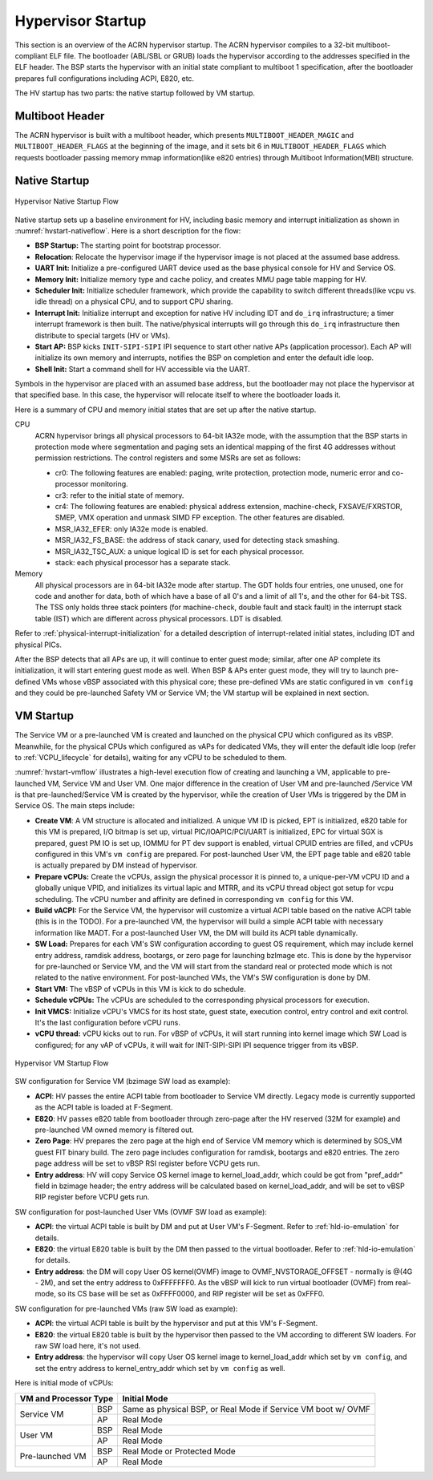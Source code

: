 .. _hv-startup:

Hypervisor Startup
##################

This section is an overview of the ACRN hypervisor startup.
The ACRN hypervisor
compiles to a 32-bit multiboot-compliant ELF file.
The bootloader (ABL/SBL or GRUB) loads the hypervisor according to the
addresses specified in the ELF header. The BSP starts the hypervisor
with an initial state compliant to multiboot 1 specification, after the
bootloader prepares full configurations including ACPI, E820, etc.

The HV startup has two parts: the native startup followed by
VM startup.

Multiboot Header
****************

The ACRN hypervisor is built with a multiboot header, which presents
``MULTIBOOT_HEADER_MAGIC`` and ``MULTIBOOT_HEADER_FLAGS`` at the beginning
of the image, and it sets bit 6 in ``MULTIBOOT_HEADER_FLAGS`` which requests
bootloader passing memory mmap information(like e820 entries) through
Multiboot Information(MBI) structure.

Native Startup
**************

.. figure:: images/hld-image107.png
   :align: center
   :name: hvstart-nativeflow

   Hypervisor Native Startup Flow

Native startup sets up a baseline environment for HV, including basic
memory and interrupt initialization as shown in
:numref:`hvstart-nativeflow`. Here is a short
description for the flow:

-  **BSP Startup:** The starting point for bootstrap processor.

-  **Relocation**: Relocate the hypervisor image if the hypervisor image
   is not placed at the assumed base address.

-  **UART Init:** Initialize a pre-configured UART device used
   as the base physical console for HV and Service OS.

-  **Memory Init:** Initialize memory type and cache policy, and creates
   MMU page table mapping for HV.

-  **Scheduler Init:** Initialize scheduler framework, which provide the
   capability to switch different threads(like vcpu vs. idle thread) on a
   physical CPU, and to support CPU sharing.

-  **Interrupt Init:** Initialize interrupt and exception for native HV
   including IDT and ``do_irq`` infrastructure; a timer interrupt
   framework is then built. The native/physical interrupts will go
   through this ``do_irq`` infrastructure then distribute to special
   targets (HV or VMs).

-  **Start AP:** BSP kicks ``INIT-SIPI-SIPI`` IPI sequence to start other
   native APs (application processor). Each AP will initialize its
   own memory and interrupts, notifies the BSP on completion and
   enter the default idle loop.

-  **Shell Init:** Start a command shell for HV accessible via the UART.

Symbols in the hypervisor are placed with an assumed base address, but
the bootloader may not place the hypervisor at that specified base. In
this case, the hypervisor will relocate itself to where the bootloader
loads it.

Here is a summary of CPU and memory initial states that are set up after
the native startup.

CPU
   ACRN hypervisor brings all physical processors to 64-bit IA32e
   mode, with the assumption that the BSP starts in protection mode where
   segmentation and paging sets an identical mapping of the first 4G
   addresses without permission restrictions. The control registers and
   some MSRs are set as follows:

   -  cr0: The following features are enabled: paging, write protection,
      protection mode, numeric error and co-processor monitoring.

   -  cr3: refer to the initial state of memory.

   -  cr4: The following features are enabled: physical address extension,
      machine-check, FXSAVE/FXRSTOR, SMEP, VMX operation and unmask
      SIMD FP exception. The other features are disabled.

   -  MSR_IA32_EFER: only IA32e mode is enabled.

   -  MSR_IA32_FS_BASE: the address of stack canary, used for detecting
      stack smashing.

   -  MSR_IA32_TSC_AUX: a unique logical ID is set for each physical
      processor.

   -  stack: each physical processor has a separate stack.

Memory
   All physical processors are in 64-bit IA32e mode after
   startup. The GDT holds four entries, one unused, one for code and
   another for data, both of which have a base of all 0's and a limit of
   all 1's, and the other for 64-bit TSS. The TSS only holds three stack
   pointers (for machine-check, double fault and stack fault) in the
   interrupt stack table (IST) which are different across physical
   processors. LDT is disabled.

Refer to :ref:`physical-interrupt-initialization` for a detailed description of interrupt-related
initial states, including IDT and physical PICs.

After the BSP detects that all APs are up, it will continue to enter guest mode; similar, after one AP
complete its initialization, it will start entering guest mode as well.
When BSP & APs enter guest mode, they will try to launch pre-defined VMs whose vBSP associated with
this physical core; these pre-defined VMs are static configured in ``vm config`` and they could be
pre-launched Safety VM or Service VM; the VM startup will be explained in next section.

.. _vm-startup:

VM Startup
**********

The Service VM or a pre-launched VM is created and launched on the physical
CPU which configured as its vBSP. Meanwhile, for the physical CPUs which
configured as vAPs for dedicated VMs, they will enter the default idle loop
(refer to :ref:`VCPU_lifecycle` for details), waiting for any vCPU to be
scheduled to them.

:numref:`hvstart-vmflow` illustrates a high-level execution flow of
creating and launching a VM, applicable to pre-launched VM, Service VM
and User VM. One major difference in the creation of User VM and pre-launched
/Service VM is that pre-launched/Service VM is created by the hypervisor,
while the creation of User VMs is triggered by the DM in Service OS.
The main steps include:

-  **Create VM**: A VM structure is allocated and initialized. A unique
   VM ID is picked, EPT is initialized, e820 table for this VM is prepared,
   I/O bitmap is set up, virtual PIC/IOAPIC/PCI/UART is initialized, EPC for
   virtual SGX is prepared, guest PM IO is set up, IOMMU for PT dev support
   is enabled, virtual CPUID entries are filled, and vCPUs configured in this VM's
   ``vm config`` are prepared. For post-launched User VM, the EPT page table and
   e820 table is actually prepared by DM instead of hypervisor.

-  **Prepare vCPUs:** Create the vCPUs, assign the physical processor it
   is pinned to, a unique-per-VM vCPU ID and a globally unique VPID,
   and initializes its virtual lapic and MTRR, and its vCPU thread object got setup
   for vcpu scheduling. The vCPU number and affinity are defined in corresponding
   ``vm config`` for this VM.

-  **Build vACPI:** For the Service VM, the hypervisor will customize a virtual ACPI
   table based on the native ACPI table (this is in the TODO).
   For a pre-launched VM, the hypervisor will build a simple ACPI table with necessary
   information like MADT.
   For a post-launched User VM, the DM will build its ACPI table dynamically.

-  **SW Load:** Prepares for each VM's SW configuration according to guest OS
   requirement, which may include kernel entry address, ramdisk address,
   bootargs, or zero page for launching bzImage etc.
   This is done by the hypervisor for pre-launched or Service VM, and the VM will
   start from the standard real or protected mode which is not related to the
   native environment. For post-launched VMs, the VM's SW configuration is done
   by DM.

-  **Start VM:** The vBSP of vCPUs in this VM is kick to do schedule.

-  **Schedule vCPUs:** The vCPUs are scheduled to the corresponding
   physical processors for execution.

-  **Init VMCS:** Initialize vCPU's VMCS for its host state, guest
   state, execution control, entry control and exit control. It's
   the last configuration before vCPU runs.

-  **vCPU thread:** vCPU kicks out to run. For vBSP of vCPUs, it will
   start running into kernel image which SW Load is configured; for
   any vAP of vCPUs, it will wait for INIT-SIPI-SIPI IPI sequence
   trigger from its vBSP.

.. figure:: images/hld-image104.png
   :align: center
   :name: hvstart-vmflow

   Hypervisor VM Startup Flow

SW configuration for Service VM (bzimage SW load as example):

-  **ACPI**: HV passes the entire ACPI table from bootloader to Service
   VM directly. Legacy mode is currently supported as the ACPI table
   is loaded at F-Segment.

-  **E820**: HV passes e820 table from bootloader through zero-page
   after the HV reserved (32M for example) and pre-launched VM owned
   memory is filtered out.

-  **Zero Page**: HV prepares the zero page at the high end of Service
   VM memory which is determined by SOS_VM guest FIT binary build. The
   zero page includes configuration for ramdisk, bootargs and e820
   entries. The zero page address will be set to vBSP RSI register
   before VCPU gets run.

-  **Entry address**: HV will copy Service OS kernel image to
   kernel_load_addr, which could be got from "pref_addr" field in bzimage
   header; the entry address will be calculated based on kernel_load_addr,
   and will be set to vBSP RIP register before VCPU gets run.

SW configuration for post-launched User VMs (OVMF SW load as example):

-  **ACPI**: the virtual ACPI table is built by DM and put at User VM's
   F-Segment. Refer to :ref:`hld-io-emulation` for details.

-  **E820**: the virtual E820 table is built by the DM then passed to
   the virtual bootloader. Refer to :ref:`hld-io-emulation` for details.

-  **Entry address**: the DM will copy User OS kernel(OVMF) image to
   OVMF_NVSTORAGE_OFFSET - normally is @(4G - 2M), and set the entry
   address to 0xFFFFFFF0. As the vBSP will kick to run virtual bootloader
   (OVMF) from real-mode, so its CS base will be set as 0xFFFF0000, and
   RIP register will be set as 0xFFF0.

SW configuration for pre-launched VMs (raw SW load as example):

-  **ACPI**: the virtual ACPI table is built by the hypervisor and put at
   this VM's F-Segment.

-  **E820**: the virtual E820 table is built by the hypervisor then passed to
   the VM according to different SW loaders. For raw SW load here, it's not
   used.

-  **Entry address**: the hypervisor will copy User OS kernel image to
   kernel_load_addr which set by ``vm config``, and set the entry
   address to kernel_entry_addr which set by ``vm config`` as well.

Here is initial mode of vCPUs:


+----------------------------------+----------------------------------------------------------+
|  VM and Processor Type           |    Initial Mode                                          |
+=================+================+==========================================================+
| Service VM      |        BSP     |   Same as physical BSP, or Real Mode if Service VM boot  |
|                 |                |   w/ OVMF                                                |
|                 +----------------+----------------------------------------------------------+
|                 |        AP      |   Real Mode                                              |
+-----------------+----------------+----------------------------------------------------------+
| User VM         |        BSP     |   Real Mode                                              |
|                 +----------------+----------------------------------------------------------+
|                 |        AP      |   Real Mode                                              |
+-----------------+----------------+----------------------------------------------------------+
| Pre-launched VM |        BSP     |   Real Mode or Protected Mode                            |
|                 +----------------+----------------------------------------------------------+
|                 |        AP      |   Real Mode                                              |
+-----------------+----------------+----------------------------------------------------------+


